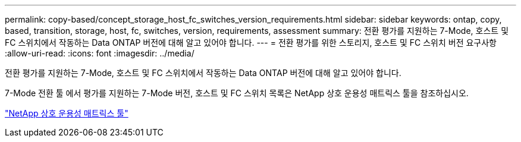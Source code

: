 ---
permalink: copy-based/concept_storage_host_fc_switches_version_requirements.html 
sidebar: sidebar 
keywords: ontap, copy, based, transition, storage, host, fc, switches, version, requirements, assessment 
summary: 전환 평가를 지원하는 7-Mode, 호스트 및 FC 스위치에서 작동하는 Data ONTAP 버전에 대해 알고 있어야 합니다. 
---
= 전환 평가를 위한 스토리지, 호스트 및 FC 스위치 버전 요구사항
:allow-uri-read: 
:icons: font
:imagesdir: ../media/


[role="lead"]
전환 평가를 지원하는 7-Mode, 호스트 및 FC 스위치에서 작동하는 Data ONTAP 버전에 대해 알고 있어야 합니다.

7-Mode 전환 툴 에서 평가를 지원하는 7-Mode 버전, 호스트 및 FC 스위치 목록은 NetApp 상호 운용성 매트릭스 툴을 참조하십시오.

https://mysupport.netapp.com/matrix["NetApp 상호 운용성 매트릭스 툴"]
